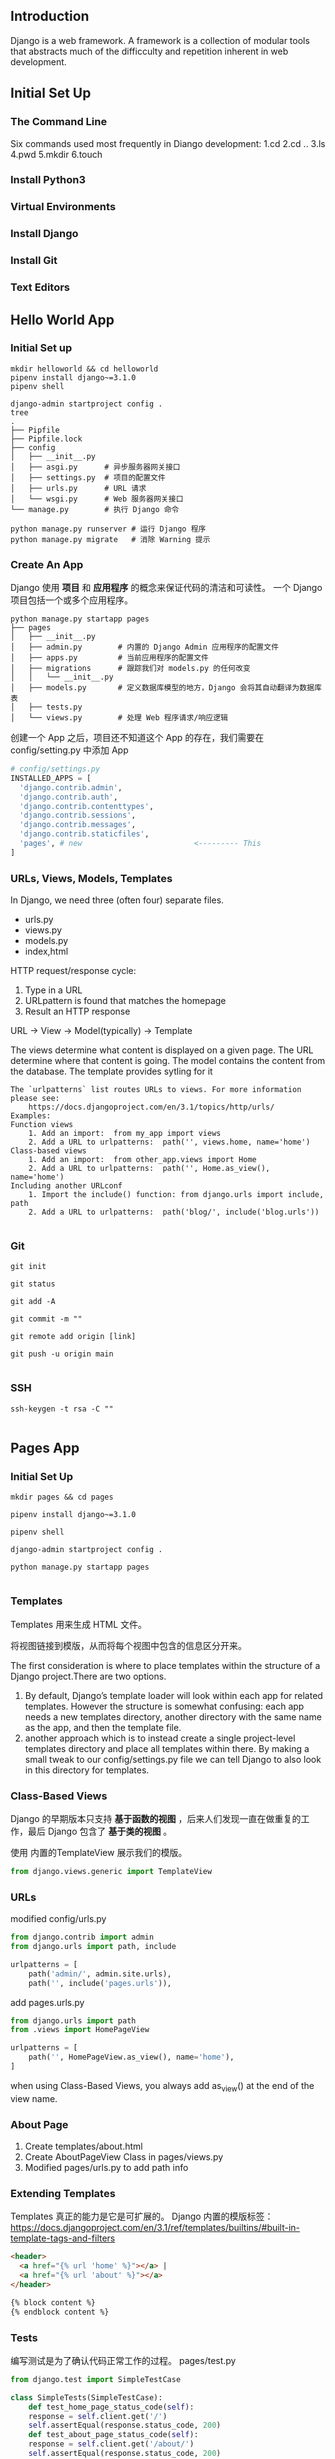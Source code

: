 ** Introduction

Django is a web framework. A framework is a collection of modular tools that
abstracts much of the difficculty and repetition inherent in web development.

** Initial Set Up
*** The Command Line
Six commands used most frequently in Diango development:
  1.cd
  2.cd ..
  3.ls
  4.pwd
  5.mkdir
  6.touch
*** Install Python3
*** Virtual Environments
*** Install Django
*** Install Git
*** Text Editors
** Hello World App
*** Initial Set up
#+begin_src shell
  mkdir helloworld && cd helloworld
  pipenv install django~=3.1.0
  pipenv shell
#+end_src

#+begin_src shell
  django-admin startproject config .
  tree
  .
  ├── Pipfile
  ├── Pipfile.lock
  ├── config
  │   ├── __init__.py
  │   ├── asgi.py      # 异步服务器网关接口
  │   ├── settings.py  # 项目的配置文件
  │   ├── urls.py      # URL 请求
  │   └── wsgi.py      # Web 服务器网关接口
  └── manage.py        # 执行 Django 命令
#+end_src

#+begin_src shell
  python manage.py runserver # 运行 Django 程序
  python manage.py migrate   # 消除 Warning 提示
#+end_src
*** Create An App
Django 使用 **项目** 和 **应用程序** 的概念来保证代码的清洁和可读性。
一个 Django 项目包括一个或多个应用程序。
#+begin_src shell
  python manage.py startapp pages
  ├── pages
  │   ├── __init__.py
  │   ├── admin.py        # 内置的 Django Admin 应用程序的配置文件
  │   ├── apps.py         # 当前应用程序的配置文件
  │   ├── migrations      # 跟踪我们对 models.py 的任何改变
  │   │   └── __init__.py
  │   ├── models.py       # 定义数据库模型的地方，Django 会将其自动翻译为数据库表
  │   ├── tests.py        
  │   └── views.py        # 处理 Web 程序请求/响应逻辑
#+end_src

创建一个 App 之后，项目还不知道这个 App 的存在，我们需要在 config/setting.py 中添加 App
#+begin_src python
  # config/settings.py
  INSTALLED_APPS = [
    'django.contrib.admin',
    'django.contrib.auth',
    'django.contrib.contenttypes',
    'django.contrib.sessions',
    'django.contrib.messages',
    'django.contrib.staticfiles',
    'pages', # new                         <--------- This
  ]
#+end_src
*** URLs, Views, Models, Templates
In Django, we need three (often four) separate files.
  - urls.py
  - views.py
  - models.py
  - index,html

HTTP request/response cycle:
  1. Type in a URL
  2. URLpattern is found that matches the homepage
  3. Result an HTTP response

URL -> View -> Model(typically) -> Template

The views determine what content is displayed on a given page.
The URL determine where that content is going.
The model contains the content from the database.
The template provides sytling for it

#+begin_src
The `urlpatterns` list routes URLs to views. For more information please see:
    https://docs.djangoproject.com/en/3.1/topics/http/urls/
Examples:
Function views
    1. Add an import:  from my_app import views
    2. Add a URL to urlpatterns:  path('', views.home, name='home')
Class-based views
    1. Add an import:  from other_app.views import Home
    2. Add a URL to urlpatterns:  path('', Home.as_view(), name='home')
Including another URLconf
    1. Import the include() function: from django.urls import include, path
    2. Add a URL to urlpatterns:  path('blog/', include('blog.urls'))

#+end_src
*** Git
#+begin_src
  git init

  git status

  git add -A

  git commit -m ""

  git remote add origin [link]

  git push -u origin main

#+end_src
*** SSH
#+begin_src
  ssh-keygen -t rsa -C ""

#+end_src
** Pages App
*** Initial Set Up
#+begin_src
  mkdir pages && cd pages

  pipenv install django~=3.1.0

  pipenv shell

  django-admin startproject config .

  python manage.py startapp pages

#+end_src
*** Templates
Templates 用来生成 HTML 文件。

将视图链接到模版，从而将每个视图中包含的信息区分开来。

The first consideration is where to place templates within the structure
of a Django project.There are two options.
1. By default, Django’s template loader will look within each app for
   related templates. However the structure is somewhat confusing:
   each app needs a new templates directory, another directory with the
   same name as the app, and then the template file.
2. another approach which is to instead create a single project-level
   templates directory and place all templates within there. By making a
   small tweak to our config/settings.py file we can tell Django to also
   look in this directory for templates.
*** Class-Based Views
Django 的早期版本只支持 **基于函数的视图** ，后来人们发现一直在做重复的工作，最后 Django
包含了 **基于类的视图** 。

使用 内置的TemplateView 展示我们的模版。

#+begin_src python
  from django.views.generic import TemplateView

#+end_src
*** URLs
modified config/urls.py
#+begin_src python
  from django.contrib import admin
  from django.urls import path, include

  urlpatterns = [
      path('admin/', admin.site.urls),
      path('', include('pages.urls')),

#+end_src

add pages.urls.py

#+begin_src python
  from django.urls import path
  from .views import HomePageView

  urlpatterns = [
      path('', HomePageView.as_view(), name='home'),
  ]

#+end_src

when using Class-Based Views, you always add as_view() at the end of
the view name.
*** About Page
1. Create templates/about.html
2. Create AboutPageView Class in pages/views.py
3. Modified pages/urls.py to add path info
*** Extending Templates
Templates 真正的能力是它是可扩展的。
Django 内置的模版标签： https://docs.djangoproject.com/en/3.1/ref/templates/builtins/#built-in-template-tags-and-filters
#+begin_src html
<header>
  <a href="{% url 'home' %}"></a> |
  <a href="{% url 'about' %}"></a>
</header>

{% block content %}
{% endblock content %}

#+end_src
*** Tests
编写测试是为了确认代码正常工作的过程。
pages/test.py
#+begin_src python
  from django.test import SimpleTestCase

  class SimpleTests(SimpleTestCase):
      def test_home_page_status_code(self):
	  response = self.client.get('/')
	  self.assertEqual(response.status_code, 200)
      def test_about_page_status_code(self):
	  response = self.client.get('/about/')
	  self.assertEqual(response.status_code, 200)
#+end_src
*** Local vs Production
本地代码存在于我们的计算机中，生产代码存在于外部服务器上，将本地代码投入生产时，必须要修改配置
在 config/settings.py 中。

Django 有两种适用于本地开发的网络服务器：Gunicorn and uWSGI

适用于生产环境的网络服务器我们选择：Heroku
*** Heroku
1. 注册 Heroku 账户
2. 安装 Heroku CLI
   #+begin_src shell
     brew install heroku/brew/heroku
   #+end_src
3. 登录 Heroku in CLI
   #+begin_src shell
     heroku login # 通过浏览器登录
     heroku longin -i # 通过 CLI 登录
   #+end_src


Deployment checklist:
1. install Gunicorn
   #+begin_src shell
     pipenv insatll gunicorn~=19.9.0
   #+end_src
2. add a Procfile file
   #+begin_src shell
     touch Procfile

     Procfile
     web: gunicorn config.wsgi --log-file -
   #+end_src
3. update ALLOWED_HOSTS
   The ALLOWED_HOSTS setting represents which host/domain names
   our Django site can serve. This is a security measure to prevent
   HTTP Host header attacks, which are possible even under many
   seemingly-safe web server configurations.

   #config/settings.py
   #+begin_src python
     ALLOWED_HOSTS = [*]
   #+end_src
*** Deployment
⚠️ 确保当前项目所在位置正确
process:
1. create a new app on Heroku
   #+begin_src shell
     heroku create
     
     Creating app... done, ⬢ lit-chamber-19708
     https://lit-chamber-19708.herokuapp.com/ |
     https://git.heroku.com/lit-chamber-19708.git
   #+end_src
2. disable the collection of static file
   
   which is to tell Heroku to ignore static files like CSS and
   JavaScript which Django by default tries to optimize for us.

   #+begin_src shell
     heroku config:set DISABLE_COLLECTATIC=1
   #+end_src
3. push the code up to Heroku
   #+begin_src shell
     heroku git:remote lit-chamber-19708
     git push heroku main
     heroku ps:scale web=1 # 最低级别，免费
   #+end_src
4. start the Heroku server so the app is live
   #+begin_src shell
     heroku open
   #+end_src
5. visit the app on Heroku's provided URL
